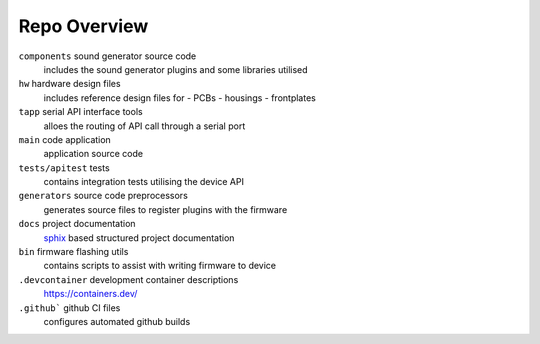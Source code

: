 *************
Repo Overview
*************

``components``  sound generator source code
    includes the sound generator plugins and some libraries utilised

``hw``  hardware design files
    includes reference design files for 
    - PCBs
    - housings
    - frontplates

``tapp``  serial API interface tools
    alloes the routing of API call through a serial port

``main``  code application
    application source code

``tests/apitest``  tests
    contains integration tests utilising the device API
    
``generators``  source code preprocessors
    generates source files to register plugins with the firmware

``docs``  project documentation
    `sphix <https://www.sphinx-doc.org>`_ based structured project documentation

``bin``  firmware flashing utils
    contains scripts to assist with writing firmware to device

``.devcontainer`` development container descriptions
    https://containers.dev/

``.github``` github CI files
    configures automated github builds